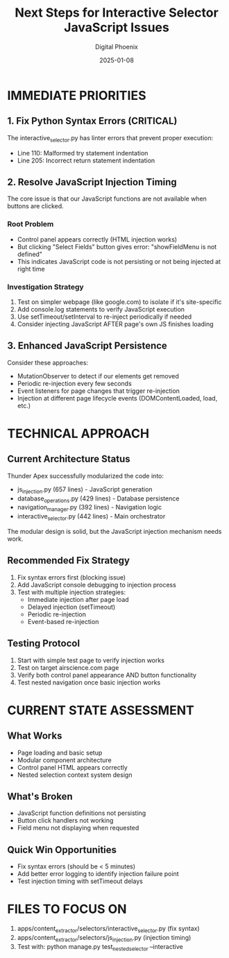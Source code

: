 #+TITLE: Next Steps for Interactive Selector JavaScript Issues
#+AUTHOR: Digital Phoenix
#+DATE: 2025-01-08
#+FILETAGS: :next-steps:interactive-selector:javascript:

* IMMEDIATE PRIORITIES

** 1. Fix Python Syntax Errors (CRITICAL)
The interactive_selector.py has linter errors that prevent proper execution:
- Line 110: Malformed try statement indentation
- Line 205: Incorrect return statement indentation

** 2. Resolve JavaScript Injection Timing
The core issue is that our JavaScript functions are not available when buttons are clicked.

*** Root Problem
- Control panel appears correctly (HTML injection works)
- But clicking "Select Fields" button gives error: "showFieldMenu is not defined"
- This indicates JavaScript code is not persisting or not being injected at right time

*** Investigation Strategy
1. Test on simpler webpage (like google.com) to isolate if it's site-specific
2. Add console.log statements to verify JavaScript execution
3. Use setTimeout/setInterval to re-inject periodically if needed
4. Consider injecting JavaScript AFTER page's own JS finishes loading

** 3. Enhanced JavaScript Persistence
Consider these approaches:
- MutationObserver to detect if our elements get removed
- Periodic re-injection every few seconds
- Event listeners for page changes that trigger re-injection
- Injection at different page lifecycle events (DOMContentLoaded, load, etc.)

* TECHNICAL APPROACH

** Current Architecture Status
Thunder Apex successfully modularized the code into:
- js_injection.py (657 lines) - JavaScript generation
- database_operations.py (429 lines) - Database persistence  
- navigation_manager.py (392 lines) - Navigation logic
- interactive_selector.py (442 lines) - Main orchestrator

The modular design is solid, but the JavaScript injection mechanism needs work.

** Recommended Fix Strategy
1. Fix syntax errors first (blocking issue)
2. Add JavaScript console debugging to injection process
3. Test with multiple injection strategies:
   - Immediate injection after page load
   - Delayed injection (setTimeout)
   - Periodic re-injection
   - Event-based re-injection

** Testing Protocol
1. Start with simple test page to verify injection works
2. Test on target airscience.com page
3. Verify both control panel appearance AND button functionality
4. Test nested navigation once basic injection works

* CURRENT STATE ASSESSMENT

** What Works
- Page loading and basic setup
- Modular component architecture
- Control panel HTML appears correctly
- Nested selection context system design

** What's Broken
- JavaScript function definitions not persisting
- Button click handlers not working
- Field menu not displaying when requested

** Quick Win Opportunities
- Fix syntax errors (should be < 5 minutes)
- Add better error logging to identify injection failure point
- Test injection timing with setTimeout delays

* FILES TO FOCUS ON
1. apps/content_extractor/selectors/interactive_selector.py (fix syntax)
2. apps/content_extractor/selectors/js_injection.py (injection timing)
3. Test with: python manage.py test_nested_selector --interactive 